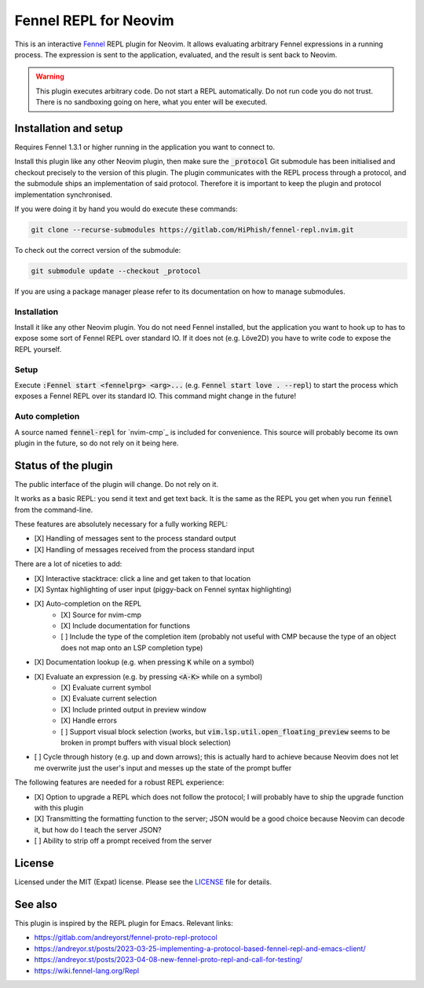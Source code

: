 .. default-role:: code

########################
 Fennel REPL for Neovim
########################

This is an interactive `Fennel`_ REPL plugin for Neovim.  It allows evaluating
arbitrary Fennel expressions in a running process.  The expression is sent to
the application, evaluated, and the result is sent back to Neovim.

.. warning::

   This plugin executes arbitrary code.  Do not start a REPL automatically.  Do
   not run code you do not trust.  There is no sandboxing going on here, what
   you enter will be executed.


Installation and setup
######################

Requires Fennel 1.3.1 or higher running in the application you want to connect
to.

Install this plugin like any other Neovim plugin, then make sure the
`_protocol` Git submodule has been initialised and checkout precisely to the
version of this plugin.  The plugin communicates with the REPL process through
a protocol, and the submodule ships an implementation of said protocol.
Therefore it is important to keep the plugin and protocol implementation
synchronised.

If you were doing it by hand you would do execute these commands:

.. code:: sh

   git clone --recurse-submodules https://gitlab.com/HiPhish/fennel-repl.nvim.git

To check out the correct version of the submodule:

.. code:: sh

   git submodule update --checkout _protocol

If you are using a package manager please refer to its documentation on how to
manage submodules.

Installation
============

Install it like any other Neovim plugin.  You do not need Fennel installed, but
the application you want to hook up to has to expose some sort of Fennel REPL
over standard IO. If it does not (e.g. Löve2D) you have to write code to expose
the REPL yourself.

Setup
=====

Execute `:Fennel start <fennelprg> <arg>...` (e.g. `Fennel start love .
--repl`) to start the process which exposes a Fennel REPL over its standard IO.
This command might change in the future!

Auto completion
===============

A source named `fennel-repl` for `nvim-cmp`_ is included for convenience.  This
source will probably become its own plugin in the future, so do not rely on it
being here.


Status of the plugin
####################

The public interface of the plugin will change.  Do not rely on it.

It works as a basic REPL: you send it text and get text back.  It is the same
as the REPL you get when you run `fennel` from the command-line.

These features are absolutely necessary for a fully working REPL:

- [X] Handling of messages sent to the process standard output
- [X] Handling of messages received from the process standard input

There are a lot of niceties to add:

- [X] Interactive stacktrace: click a line and get taken to that location
- [X] Syntax highlighting of user input (piggy-back on Fennel syntax
  highlighting)
- [X] Auto-completion on the REPL
   - [X] Source for nvim-cmp
   - [X] Include documentation for functions
   - [ ] Include the type of the completion item (probably not useful with CMP
     because the type of an object does not map onto an LSP completion type)
- [X] Documentation lookup (e.g. when pressing `K` while on a symbol)
- [X] Evaluate an expression (e.g. by pressing `<A-K>` while on a symbol)
   - [X] Evaluate current symbol
   - [X] Evaluate current selection
   - [X] Include printed output in preview window
   - [X] Handle errors
   - [ ] Support visual block selection (works, but
     `vim.lsp.util.open_floating_preview` seems to be broken in prompt buffers
     with visual block selection)
- [ ] Cycle through history (e.g. up and down arrows); this is actually hard to
  achieve because Neovim does not let me overwrite just the user's input and
  messes up the state of the prompt buffer

The following features are needed for a robust REPL experience:

- [X] Option to upgrade a REPL which does not follow the protocol; I will
  probably have to ship the upgrade function with this plugin
- [X] Transmitting the formatting function to the server; JSON would be a good
  choice because Neovim can decode it, but how do I teach the server JSON?
- [ ] Ability to strip off a prompt received from the server


License
#######

Licensed under the MIT (Expat) license. Please see the `LICENSE`_ file for
details.


See also
########

This plugin is inspired by the REPL plugin for Emacs.  Relevant links:

- https://gitlab.com/andreyorst/fennel-proto-repl-protocol
- https://andreyor.st/posts/2023-03-25-implementing-a-protocol-based-fennel-repl-and-emacs-client/
- https://andreyor.st/posts/2023-04-08-new-fennel-proto-repl-and-call-for-testing/
- https://wiki.fennel-lang.org/Repl


.. _Fennel: https://fennel-lang.org/
